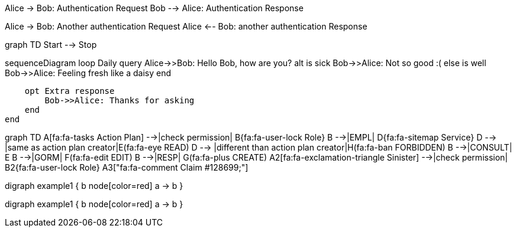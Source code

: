 [plantuml]
--
Alice -> Bob: Authentication Request
Bob --> Alice: Authentication Response

Alice -> Bob: Another authentication Request
Alice <-- Bob: another authentication Response
--

[mermaid]
--
graph TD
    Start --> Stop
--

[mermaid]
--
sequenceDiagram
    loop Daily query
        Alice->>Bob: Hello Bob, how are you?
        alt is sick
            Bob->>Alice: Not so good :(
        else is well
            Bob->>Alice: Feeling fresh like a daisy
        end

        opt Extra response
            Bob->>Alice: Thanks for asking
        end
    end

--

[mermaid]
--
graph TD
A[fa:fa-tasks Action Plan] -->|check permission| B{fa:fa-user-lock Role}
B -->|EMPL| D{fa:fa-sitemap Service}
D --> |same as action plan creator|E(fa:fa-eye READ)
D --> |different than action plan creator|H(fa:fa-ban FORBIDDEN)
B -->|CONSULT| E
B -->|GORM| F(fa:fa-edit EDIT)
B -->|RESP| G(fa:fa-plus CREATE)
A2[fa:fa-exclamation-triangle Sinister] -->|check permission| B2{fa:fa-user-lock Role}
A3["fa:fa-comment Claim #128699;"]
--



[dot]
--
digraph example1 {
    b
    node[color=red]
    a -> b
}
--


[vega]
--
digraph example1 {
    b
    node[color=red]
    a -> b
}
--












